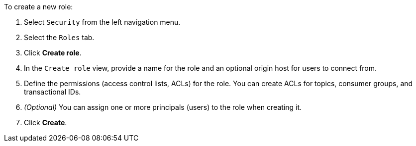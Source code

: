 To create a new role:

1. Select `Security` from the left navigation menu.

2. Select the `Roles` tab.

3. Click *Create role*.

4. In the `Create role` view, provide a name for the role and an optional origin host for users to connect from.

5. Define the permissions (access control lists, ACLs) for the role. You can create ACLs for topics, consumer groups, and transactional IDs.

6. __(Optional)__ You can assign one or more principals (users) to the role when creating it.

7. Click *Create*.